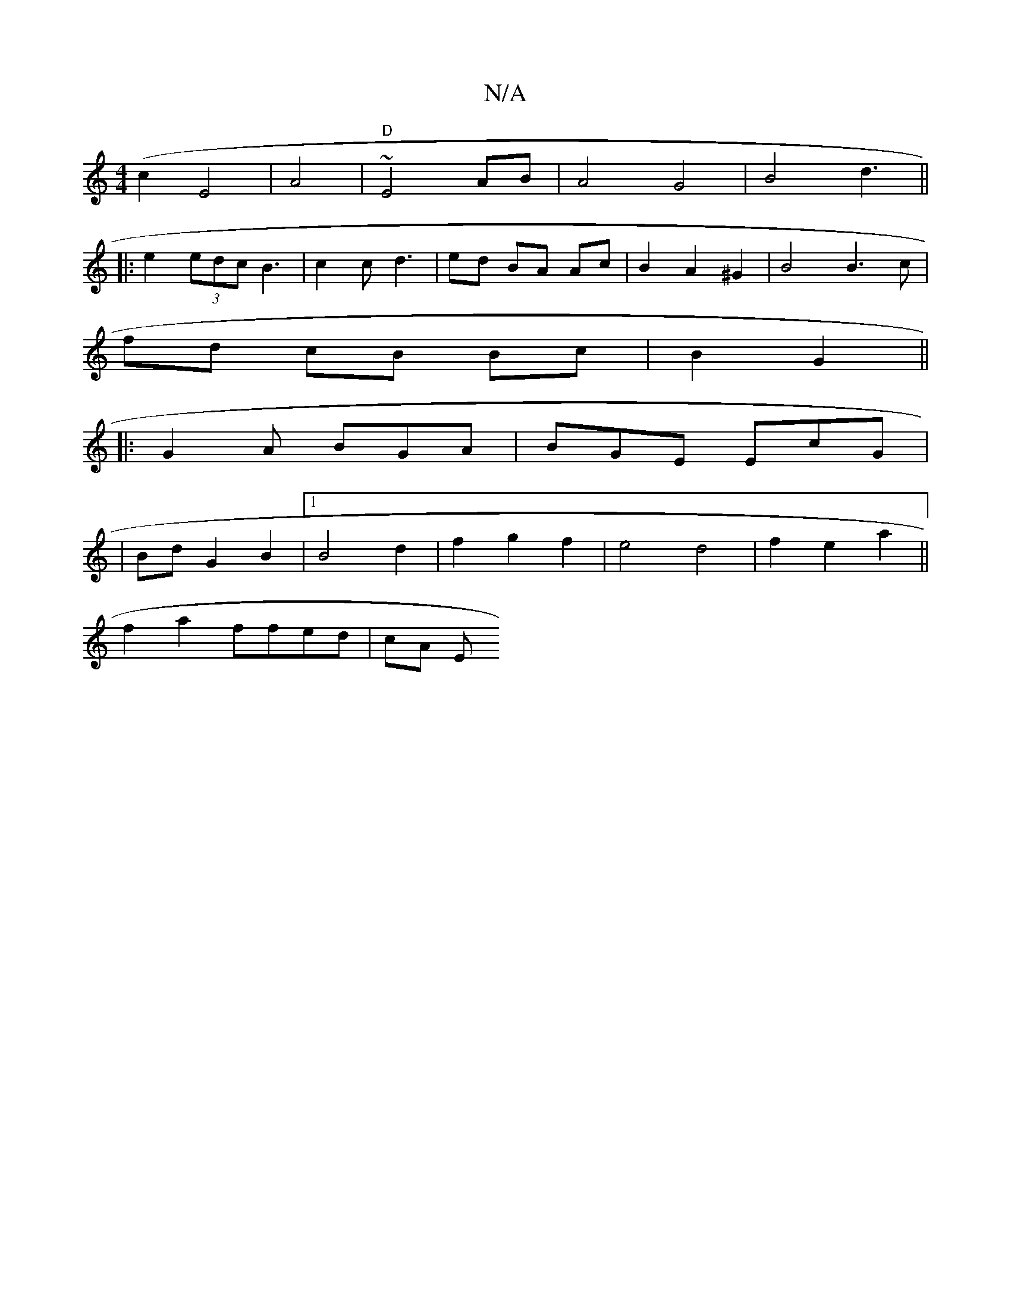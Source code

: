 X:1
T:N/A
M:4/4
R:N/A
K:Cmajor
(c2 E4|A4|"D" ~E4 AB | A4 G4|B4 d3||
|: e2 (3edc B3| c2c d3 | ed BA Ac | B2 A2 ^G2 | B4 B3c|
fd cB Bc | B2 G2||
|:G2A BGA | BGE EcG |
|BdG2 B2 |[1 B4 d2 | f2 g2 f2 | e4 d4| f2 e2 a2 ||
f2 a2 ffed|cA E